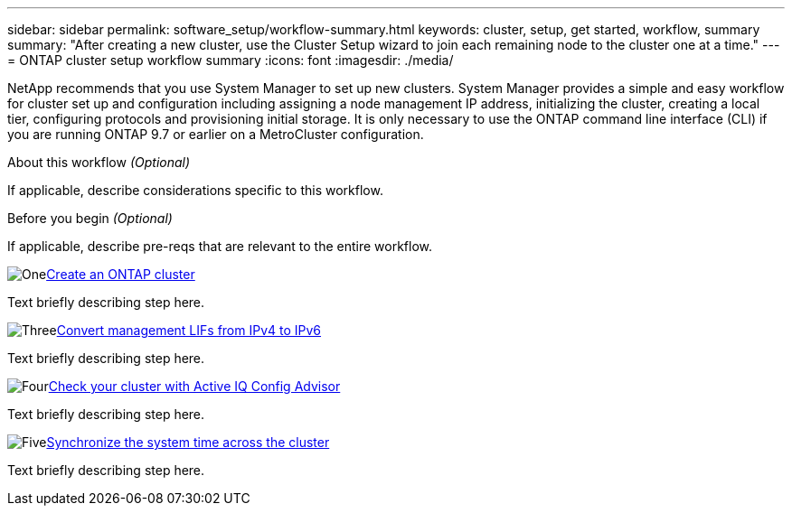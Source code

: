 ---
sidebar: sidebar
permalink: software_setup/workflow-summary.html
keywords: cluster, setup, get started, workflow, summary
summary: "After creating a new cluster, use the Cluster Setup wizard to join each remaining node to the cluster one at a time."
---
= ONTAP cluster setup workflow summary
:icons: font
:imagesdir: ./media/

[.lead]
NetApp recommends that you use System Manager to set up new clusters. System Manager provides a simple and easy workflow for cluster set up and configuration including assigning a node management IP address, initializing the cluster, creating a local tier, configuring protocols and provisioning initial storage.  It is only necessary to use the ONTAP command line interface (CLI) if you are running ONTAP 9.7 or earlier on a MetroCluster configuration.  

.About this workflow _(Optional)_

If applicable, describe considerations specific to this workflow.

.Before you begin _(Optional)_

If applicable, describe pre-reqs that are relevant to the entire workflow.

.image:https://raw.githubusercontent.com/NetAppDocs/common/main/media/number-1.png[One]link:setup-cluster.html[Create an ONTAP cluster]
[role="quick-margin-para"]
Text briefly describing step here.

.image:https://raw.githubusercontent.com/NetAppDocs/common/main/media/number-3.png[Three]link:convert-ipv4-to-ipv6-task.html[Convert management LIFs from IPv4 to IPv6]
[role="quick-margin-para"]
Text briefly describing step here.

.image:https://raw.githubusercontent.com/NetAppDocs/common/main/media/number-4.png[Four]link:task_check_cluster_with_config_advisor.html[Check your cluster with Active IQ Config Advisor]
[role="quick-margin-para"]
Text briefly describing step here.

.image:https://raw.githubusercontent.com/NetAppDocs/common/main/media/number-5.png[Five]link:task_synchronize_the_system_time_across_the_cluster.html[Synchronize the system time across the cluster]
[role="quick-margin-para"]
Text briefly describing step here.